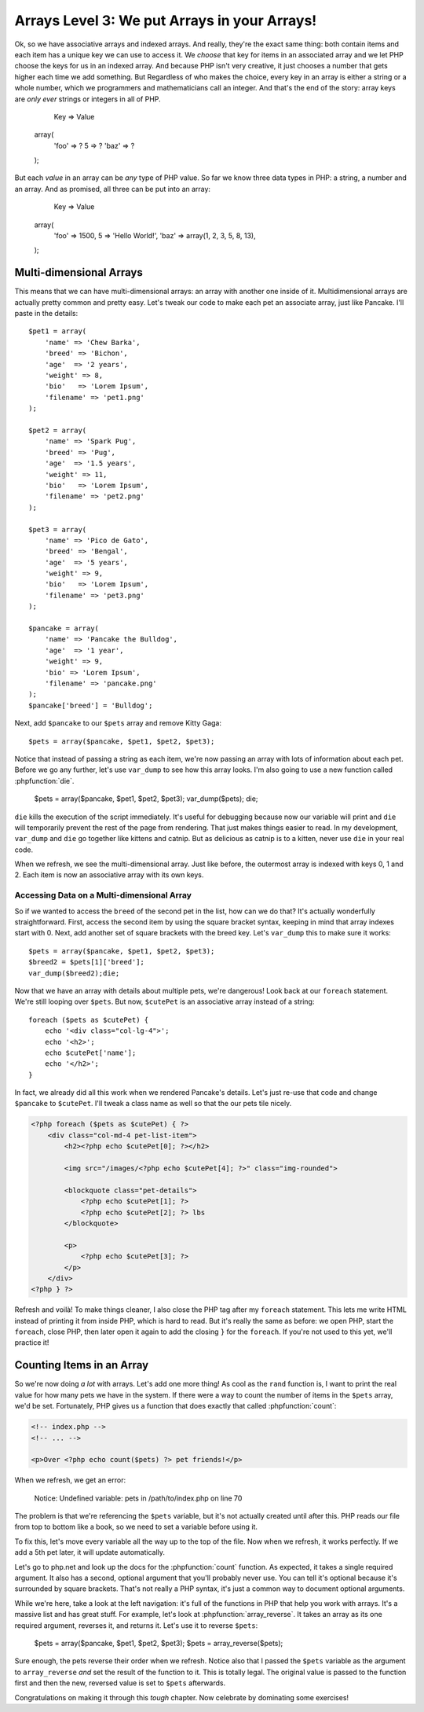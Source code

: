 Arrays Level 3: We put Arrays in your Arrays!
=============================================

Ok, so we have associative arrays and indexed arrays. And really, they're
the exact same thing: both contain items and each item has a unique key we
can use to access it. We *choose* that key for items in an associated array
and we let PHP choose the keys for us in an indexed array. And because PHP
isn't very creative, it just chooses a number that gets higher each
time we add something. But Regardless of who makes the choice, every key in an
array is either a string or a whole number, which we programmers and mathematicians
call an integer. And that's the end of the story: array keys are *only ever*
strings or integers in all of PHP.

        Key   => Value
    array(
        'foo' => ?
        5     => ?
        'baz' => ?
    );

But each *value* in an array can be *any* type of PHP value. So far we know
three data types in PHP: a string, a number and an array. And as promised,
all three can be put into an array:

        Key   => Value
    array(
        'foo' => 1500,
        5     => 'Hello World!',
        'baz' => array(1, 2, 3, 5, 8, 13),
    );

Multi-dimensional Arrays
------------------------

This means that we can have multi-dimensional arrays: an array with another
one inside of it. Multidimensional arrays are actually pretty common and
pretty easy. Let's tweak our code to make each pet an associate array, just
like Pancake. I'll paste in the details::

    $pet1 = array(
        'name' => 'Chew Barka',
        'breed' => 'Bichon',
        'age'  => '2 years',
        'weight' => 8,
        'bio'   => 'Lorem Ipsum',
        'filename' => 'pet1.png'
    );

    $pet2 = array(
        'name' => 'Spark Pug',
        'breed' => 'Pug',
        'age'  => '1.5 years',
        'weight' => 11,
        'bio'   => 'Lorem Ipsum',
        'filename' => 'pet2.png'
    );

    $pet3 = array(
        'name' => 'Pico de Gato',
        'breed' => 'Bengal',
        'age'  => '5 years',
        'weight' => 9,
        'bio'   => 'Lorem Ipsum',
        'filename' => 'pet3.png'
    );

    $pancake = array(
        'name' => 'Pancake the Bulldog',
        'age'  => '1 year',
        'weight' => 9,
        'bio' => 'Lorem Ipsum',
        'filename' => 'pancake.png'
    );
    $pancake['breed'] = 'Bulldog';

Next, add ``$pancake`` to our ``$pets`` array and remove Kitty Gaga::

    $pets = array($pancake, $pet1, $pet2, $pet3);

Notice that instead of passing a string as each item, we're now passing an
array with lots of information about each pet. Before we go any further,
let's use ``var_dump`` to see how this array looks. I'm also going to use
a new function called :phpfunction:`die`.

    $pets = array($pancake, $pet1, $pet2, $pet3);
    var_dump($pets);
    die;

``die`` kills the execution of the script immediately. It's useful for debugging
because now our variable will print and ``die`` will temporarily prevent
the rest of the page from rendering. That just makes things easier to read.
In my development, ``var_dump`` and ``die`` go together like kittens and
catnip. But as delicious as catnip is to a kitten, never use ``die`` in your real code.

When we refresh, we see the multi-dimensional array. Just like before, the
outermost array is indexed with keys 0, 1 and 2. Each item is now an associative
array with its own keys.

Accessing Data on a Multi-dimensional Array
~~~~~~~~~~~~~~~~~~~~~~~~~~~~~~~~~~~~~~~~~~~

So if we wanted to access the ``breed`` of the second pet in the list, how
can we do that? It's actually wonderfully straightforward. First, access
the second item by using the square bracket syntax, keeping in mind that
array indexes start with 0. Next, add another set of square brackets with
the breed key. Let's ``var_dump`` this to make sure it works::

    $pets = array($pancake, $pet1, $pet2, $pet3);
    $breed2 = $pets[1]['breed'];
    var_dump($breed2);die;

Now that we have an array with details about multiple pets, we're dangerous!
Look back at our ``foreach`` statement. We're still looping over ``$pets``.
But now, ``$cutePet`` is an associative array instead of a string::

    foreach ($pets as $cutePet) {
        echo '<div class="col-lg-4">';
        echo '<h2>';
        echo $cutePet['name'];
        echo '</h2>';
    }

In fact, we already did all this work when we rendered Pancake's details.
Let's just re-use that code and change ``$pancake`` to ``$cutePet``. I'll
tweak a class name as well so that the our pets tile nicely.

.. code-block:: html+php

    <?php foreach ($pets as $cutePet) { ?>
        <div class="col-md-4 pet-list-item">
            <h2><?php echo $cutePet[0]; ?></h2>

            <img src="/images/<?php echo $cutePet[4]; ?>" class="img-rounded">

            <blockquote class="pet-details">
                <?php echo $cutePet[1]; ?>
                <?php echo $cutePet[2]; ?> lbs
            </blockquote>

            <p>
                <?php echo $cutePet[3]; ?>
            </p>
        </div>
    <?php } ?>

Refresh and voilà! To make things cleaner, I also close the PHP tag
after my ``foreach`` statement. This lets me write HTML instead of printing
it from inside PHP, which is hard to read. But it's really the same as before:
we open PHP, start the ``foreach``, close PHP, then later open it
again to add the closing ``}`` for the ``foreach``. If you're not used to
this yet, we'll practice it!

Counting Items in an Array
--------------------------

So we're now doing *a lot* with arrays. Let's add one more thing! As cool
as the ``rand`` function is, I want to print the real value for how many
pets we have in the system. If there were a way to count the number of items
in the ``$pets`` array, we'd be set. Fortunately, PHP gives us a function
that does exactly that called :phpfunction:`count`:

.. code-block:: html+php

    <!-- index.php -->
    <!-- ... -->

    <p>Over <?php echo count($pets) ?> pet friends!</p>

When we refresh, we get an error:

.. highlights::

    Notice: Undefined variable: pets in /path/to/index.php on line 70

The problem is that we're referencing the ``$pets`` variable, but it's not
actually created until after this. PHP reads our file from top to bottom like
a book, so we need to set a variable before using it.

To fix this, let's move every variable all the way up to the top of the
file. Now when we refresh, it works perfectly. If we add a 5th pet later, it will
update automatically.

Let's go to php.net and look up the docs for the :phpfunction:`count` function.
As expected, it takes a single required argument. It also has a second, optional
argument that you'll probably never use. You can tell it's optional because
it's surrounded by square brackets. That's not really a PHP syntax, it's just
a common way to document optional arguments.

While we're here, take a look at the left navigation: it's full of the functions
in PHP that help you work with arrays. It's a massive list and has great stuff.
For example, let's look at :phpfunction:`array_reverse`. It takes an array
as its one required argument, reverses it, and returns it.
Let's use it to reverse ``$pets``:

    $pets = array($pancake, $pet1, $pet2, $pet3);
    $pets = array_reverse($pets);

Sure enough, the pets reverse their order when we refresh. Notice also that
I passed the ``$pets`` variable as the argument to ``array_reverse`` *and*
set the result of the function to it. This is totally legal. The
original value is passed to the function first and then the new, reversed
value is set to ``$pets`` afterwards.

Congratulations on making it through this *tough* chapter. Now celebrate
by dominating some exercises!
